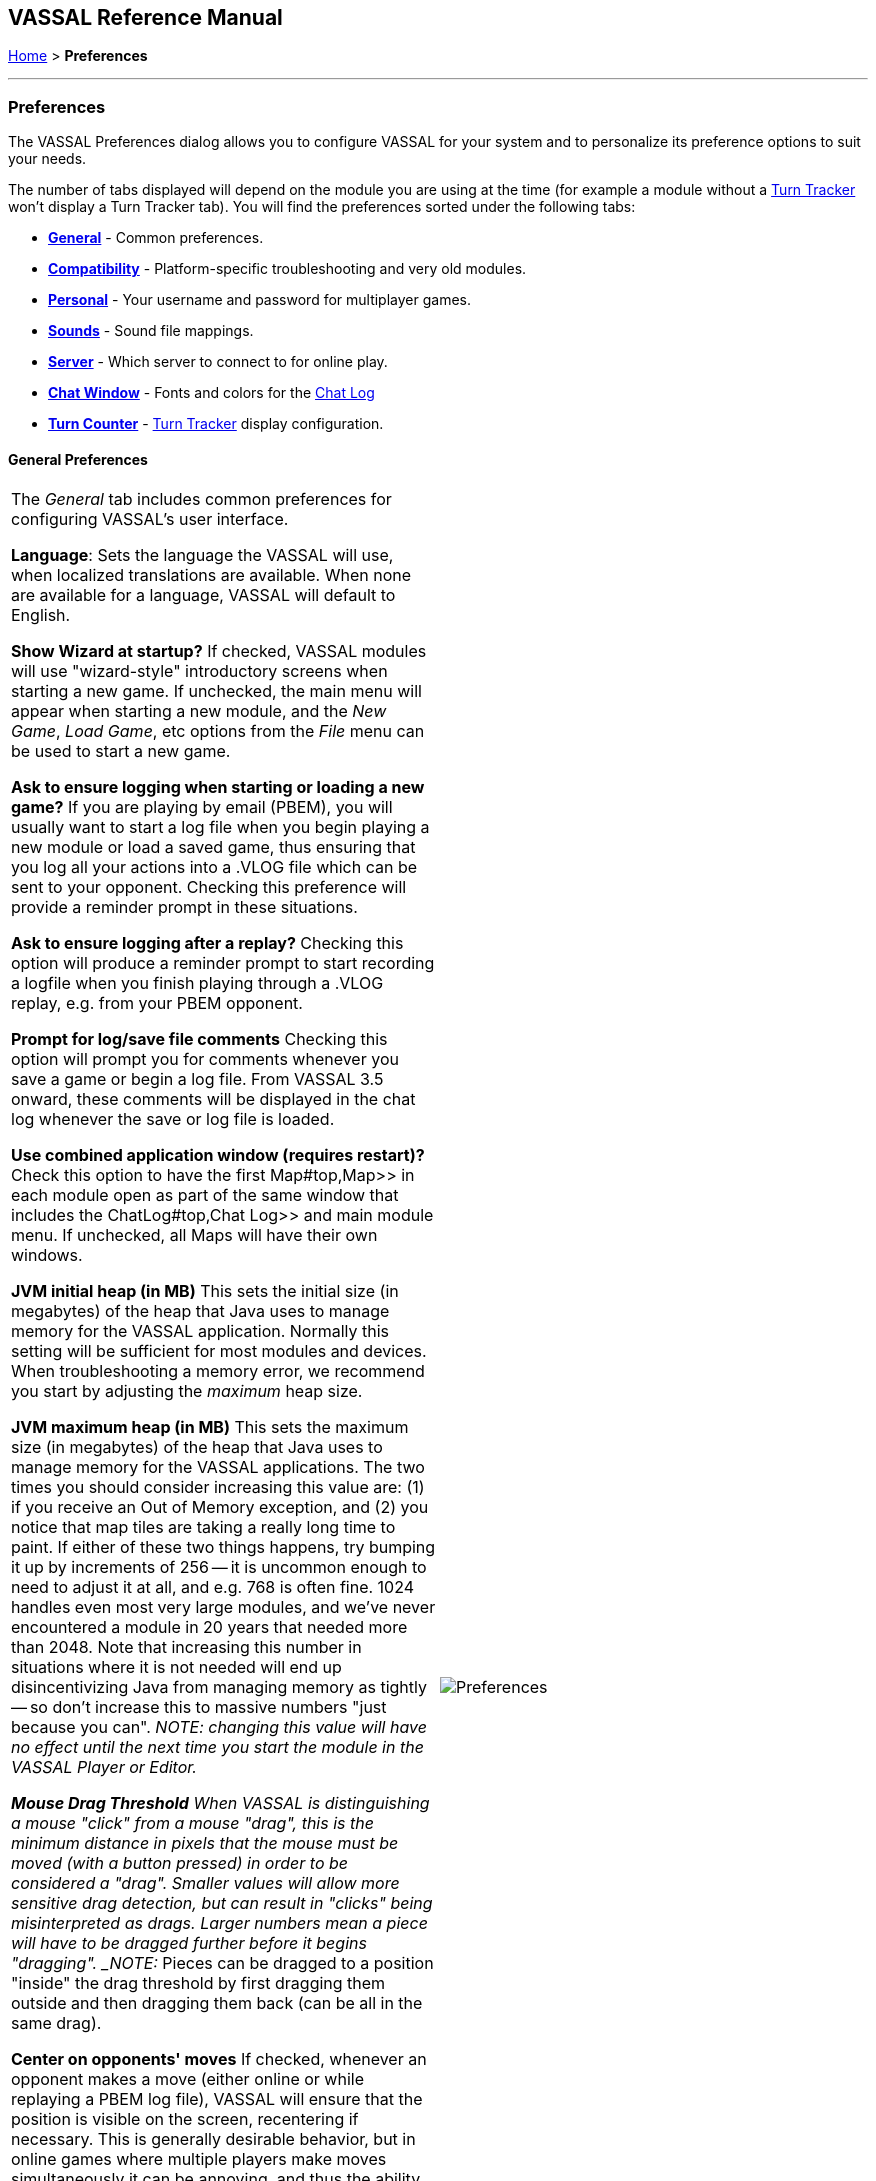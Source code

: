 == VASSAL Reference Manual
[#top]

<<index.adoc#toc,Home>> > [.small]#*Preferences*#

'''''

=== Preferences
The VASSAL Preferences dialog allows you to configure VASSAL for your system and to personalize its preference options to suit your needs.

The number of tabs displayed will depend on the module you are using at the time (for example a module without
a <<TurnTracker#top,Turn Tracker>> won't display a Turn Tracker tab). You will find the preferences sorted under the following tabs:

* <<#General,*General*>> - Common preferences.
* <<#Compatibility,*Compatibility*>> - Platform-specific troubleshooting and very old modules.
* <<#Personal,*Personal*>> - Your username and password for multiplayer games.
* <<#Sounds,*Sounds*>> - Sound file mappings.
* <<#Server,*Server*>> - Which server to connect to for online play.
* <<#ChatWindow,*Chat Window*>> - Fonts and colors for the <<ChatLog#top,Chat Log>>
* <<#TurnCounter,*Turn Counter*>> - <<TurnTracker#top,Turn Tracker>> display configuration.

[#General]
==== General Preferences
[width="100%",cols="50%,50%",]
|===
|The _General_ tab includes common preferences for configuring VASSAL's user interface.

*Language*: Sets the language the VASSAL will use, when localized translations are available. When none are available for a language, VASSAL will default to English.

*Show Wizard at startup?* If checked, VASSAL modules will use "wizard-style" introductory screens when starting a new game. If unchecked, the main menu will appear when starting a new module, and the _New Game_, _Load Game_, etc options from the _File_ menu can be used to start a new game.

*Ask to ensure logging when starting or loading a new game?* If you are playing by email (PBEM), you will usually want to start a log file when you begin playing a new module or load a saved game, thus ensuring that you log all your actions into a .VLOG file which can be sent to your opponent. Checking this preference will provide a reminder prompt in these situations.

*Ask to ensure logging after a replay?* Checking this option will produce a reminder prompt to start recording a logfile when you finish playing through a .VLOG replay, e.g. from your PBEM opponent.

*Prompt for log/save file comments* Checking this option will prompt you for comments whenever you save a game or begin a log file. From VASSAL 3.5 onward, these comments will be displayed in the chat log whenever the save or log file is loaded.

*Use combined application window (requires restart)?* Check this option to have the first Map#top,Map>> in each module open as part of the same window
that includes the ChatLog#top,Chat Log>> and main module menu. If unchecked, all Maps will have their own windows.

*JVM initial heap (in MB)* This sets the initial size (in megabytes) of the heap that Java uses to manage memory for the VASSAL application. Normally this setting will be sufficient for most modules and devices. When troubleshooting a memory error, we recommend you start by adjusting the _maximum_ heap size.

*JVM maximum heap (in MB)* This sets the maximum size (in megabytes) of the heap that Java uses to manage memory for the VASSAL applications. The two times you should consider increasing this value are: (1) if you receive an Out of Memory exception, and (2) you notice that map tiles are taking a really long time to paint. If either of these two things happens, try bumping it up by increments of 256 -- it is uncommon enough to need to adjust it at all, and e.g. 768 is often fine. 1024 handles even most very large modules, and we've never encountered a module in 20 years that needed more than 2048. Note that increasing this number in situations where it is not needed will end up disincentivizing Java from managing memory as tightly -- so don't increase this to massive numbers "just because you can". _NOTE: changing this value will have no effect until the next time you start the module in the VASSAL Player or Editor.

*Mouse Drag Threshold* When VASSAL is distinguishing a mouse "click" from a mouse "drag", this is the minimum distance in pixels that the mouse must be moved (with a button pressed) in order to be considered a "drag". Smaller values will allow more sensitive drag detection, but can result in "clicks" being misinterpreted as drags. Larger numbers mean a piece will have to be dragged further before it begins "dragging". _NOTE:_ Pieces can be dragged to a position "inside" the drag threshold by first dragging them outside and then dragging them back (can be all in the same drag).

*Center on opponents' moves* If checked, whenever an opponent makes a move (either online or while replaying a PBEM log file), VASSAL will ensure that the position is visible on the screen, recentering if necessary. This is generally desirable behavior, but in online games where multiple players make moves simultaneously it can be annoying, and thus the ability to turn it off is provided. _NOTE:_ Previous versions of VASSAL had a feature which let the value of this preference be forced by a module's settings. This seemed to create problems, so it was removed as of VASSAL 3.4, and now this player preference is always available in every module.

*Recenter Sensitivity (% of edge/center distance)* Adjusts the sensitivity when VASSAL decides whether to recenter the screen on an action. Larger numbers will produce more recentering.

*Scroll increment (pixels):* Sets the increment, in mapboard pixels, by which the map scrolls when using its scrollbars.

*Use arrow keys to scroll?* If checked, the arrow keys will be mapped to scroll the currently focused Map#top, Map>> window.

*Disable automatic stack display - use configured control key (Ctrl+Space) instead?* If checked, Map#StackViewer, Mouseover Stack Viewers>> do not pop up automatically when holding the mouse over a piece or stack. Instead, the viewer appears only when _Ctrl+SPACE_ is then pressed.

*Delay before automatic stack display (ms)* Sets the number of milliseconds that the mouse must be held above a piece or stack to activate a Map#StackViewer, Mouseover Stack Viewer>>.

*Delay scrolling when dragging at map edge (ms)* Sets the number of milliseconds of delay before scrolling the map when dragging a piece near to the edge of the view.
|image:images/Preferences.png[]

|===
[#Compatibility]
==== Compatibility
[width="100%",cols="50%,50%",]
|===
|Compatibility preferences are useful for troubleshooting certain rare platform-specific bugs. Others exist to maintain compatibility with very old modules.

*Disable DirectX D3D pipeline? (Can resolve some graphics glitching issues)* This option is worth a try if you are experiencing "tearing" in your maps while running on Windows. If this option doesn't help, or if you are not running on Windows, please refer to http://www.vassalengine.org/wiki/Troubleshooting_Common_Problems[additional steps to try] on the VASSAL wiki.

*Drag ghost bug correction? (Use if shadow image missing when dragging counters)* When dragging pieces on a map, the intended behavior involves semi-transparent images of the pieces being dragged. On some Windows machines these images don't appear -- in that case, select this option for an alternate drag image.

*Use Classic Move Fixed Distance trait move batching?* The Translate#top,Move Fixed Distance>> trait changed in VASSAL 3.3 to correct several old bugs. Part of the fix involved changing some behaviors of the trait when firing off multiple versions of the trait with a TriggerAction#top,Trigger Action>> trait. Check this box to use the old trait behavior with modules that depend on the old unintended behavior (in other words, if the bug was actually a "feature" for your module).

*Moving stacks should pick up non-moving pices?* If you move a piece onto another piece and then move it again without deselecting, the default behavior is that it will not "pick up" that intermediate piece. Check this box to cause intermediate pieces to be picked up.

| image:images/PreferencesCompatibility.png[]

Example of Image Tearing
image:images/ImageTearing.png[]

|===
[#Personal]
==== Personal
[width="100%",cols="50%,50%",]
|===
|The _Personal_ section of the preferences allows you to set your _user name_ and _password_ to be used in logging into multiplayer games, both online _server_ games and e-mail based _PBEM_ games. You can also enter some personal information to be displayed to other players in multiplayer "rooms".

*Name*: Your name as you wish to appear in multiplayer games.

*Password*: Your password which will secure your side and prevent anyone else from viewing your private cards and maps.

*Personal Info*: Optional additional info displayed for other players in multiplayer rooms.

*IMPORTANT*: Your password secures your place in a multiplayer game, preventing anyone else from taking your position and/or looking at your private cards or maps. This means that if you lose your password it can be difficult to recover your position in a game, much to your (and everyone else in the game's) chagrin.

If you are changing computers but cannot remember your password, you will first need to "retire" from your
side on the computer that has the password recorded on it (switch to observer status, and then save the game). This will create a clean copy of the game without your side being locked - you can then join the game on your new system using whatever new username and password you like.

|image:images/PreferencesPersonal.png[]

|===
[#Sounds]
==== Sounds
[width="100%",cols="50%,50%",]
|===
|If the module supports sounds and sound effects, the _Sounds_ tab will allow you to configure the files for each sound.
|image:images/PreferencesSounds.png[]

|===
[#Server]
==== Server
[width="100%",cols="50%,50%",]
|===
|The _Server_ tab lets you pick which server you will use to connect to online games.
|image:images/PreferencesServer.png[]

|===
[#ChatWindow]
==== Chat Window
[width="100%",cols="50%,50%",]
|===
|The _Chat Window_ tab lets you configure the font and colors for the ChatLog#top,Chat Log>>.

*Chat Window Font*: Allows you to choose the style and size of the font displayed in the Chat log.

*Game Messages*: Configures the color used for normal game messages.

*Game Messages (#2 - first character "!")*: Configures the #2 color for game messages. The module designer can cause this color to be used for a ReportChanges#top,Report Action>> trait or other MessageFormat#top,Message Format>> by putting the character `!` as the very first character in the message.

*Game Messages (#3 - first character "?")*: Configures the #3 color for game messages. The module designer can cause this color to be used for a ReportChanges#top,Report Action>> trait or other MessageFormat#top,Message Format>> by putting the character `?` as the very first character in the message.

*Game Messages (#4 - first character "~")*: Configures the #4 color for game messages. The module designer can cause this color to be used for a ReportChanges#top,Report Action>> trait or other MessageFormat#top,Message Format>> by putting the character `~` as the very first character in the message.

*Game Messages (#5 - first character "`")*: Configures the #5 color for game messages. The module designer can cause this color to be used for a ReportChanges#top,Report Action>> trait or other MessageFormat#top,Message Format>> by putting the character ``` as the very first character in the message.

*System Messages*: Configures the color used to display messages from the VASSAL system in the Chat Log.

*My text messages*: Configures the color used to display messages that you type into the Chat Log.

*Others' text messages*: Configures the color used to display message that other players type into the Chat Log.

|image:images/PreferencesChat.png[]

|===
[#TurnCounter]
==== Turn Counter
[width="100%",cols="50%,50%",]
|===
|If your module contains a TurnTracker#top,Turn Counter>>, this tab will let you configure preferences about its appearance.

*Font Size*: Sets the size of the font used in the Turn Counter.

*Bold?*: Controls whether the Turn Counter uses bold text.

*Dock into Toolbar*: Controls whether the Turn Counter begins docked to the Toolbar#top,Toolbar>>.
|image:images/PreferencesTurn.png[]
|===


